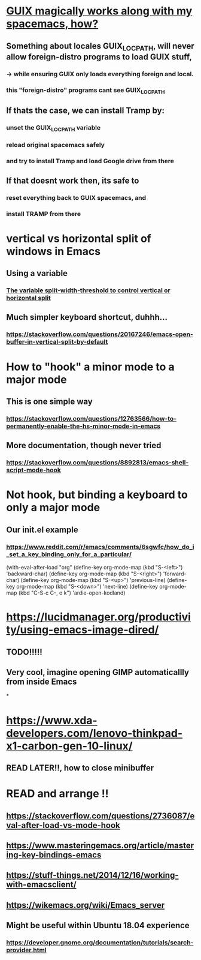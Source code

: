 * [[https://guix.gnu.org/manual/en/html_node/Application-Setup.html][GUIX magically works along with my spacemacs, how?]]
** Something about locales GUIX_LOCPATH, will never allow foreign-distro programs to load GUIX stuff,
*** -> while ensuring GUIX only loads everything foreign  and local.
*** this "foreign-distro" programs cant see GUIX_LOCPATH
** If thats the case, we can install Tramp by:
*** unset the GUIX_LOCPATH variable
*** reload original spacemacs safely
*** and try to install Tramp and load Google drive from there
** If that doesnt work then, its safe to
*** reset everything back to GUIX spacemacs, and
*** install TRAMP from there
* vertical vs horizontal split of windows in Emacs
** Using a variable
*** [[https://emacs.stackexchange.com/questions/2513/how-to-get-org-agenda-to-prefer-split-window-right][The variable split-width-threshold to control vertical or horizontal split]]
** Much simpler keyboard shortcut, duhhh...
*** https://stackoverflow.com/questions/20167246/emacs-open-buffer-in-vertical-split-by-default
* How to "hook" a minor mode to a major mode
** This is one simple way
*** https://stackoverflow.com/questions/12763566/how-to-permanently-enable-the-hs-minor-mode-in-emacs
** More documentation, though never tried
*** https://stackoverflow.com/questions/8892813/emacs-shell-script-mode-hook
* Not hook, but binding a keyboard to only a major mode
** Our init.el example
*** https://www.reddit.com/r/emacs/comments/6sgwfc/how_do_i_set_a_key_binding_only_for_a_particular/
(with-eval-after-load "org"
  (define-key org-mode-map (kbd "S-<left>") 'backward-char)
  (define-key org-mode-map (kbd "S-<right>") 'forward-char)
  (define-key org-mode-map (kbd "S-<up>") 'previous-line)
  (define-key org-mode-map (kbd "S-<down>") 'next-line)
  (define-key org-mode-map (kbd "C-S-c C-, o k") 'ardie-open-kodland)

* https://lucidmanager.org/productivity/using-emacs-image-dired/
** TODO!!!!!
** Very cool, imagine opening GIMP automaticallly from inside Emacs
*
* https://www.xda-developers.com/lenovo-thinkpad-x1-carbon-gen-10-linux/
** READ LATER!!, how to close minibuffer
* READ and arrange !!
** https://stackoverflow.com/questions/2736087/eval-after-load-vs-mode-hook
** https://www.masteringemacs.org/article/mastering-key-bindings-emacs
** https://stuff-things.net/2014/12/16/working-with-emacsclient/
** https://wikemacs.org/wiki/Emacs_server
** Might be useful within Ubuntu 18.04 experience
*** https://developer.gnome.org/documentation/tutorials/search-provider.html
